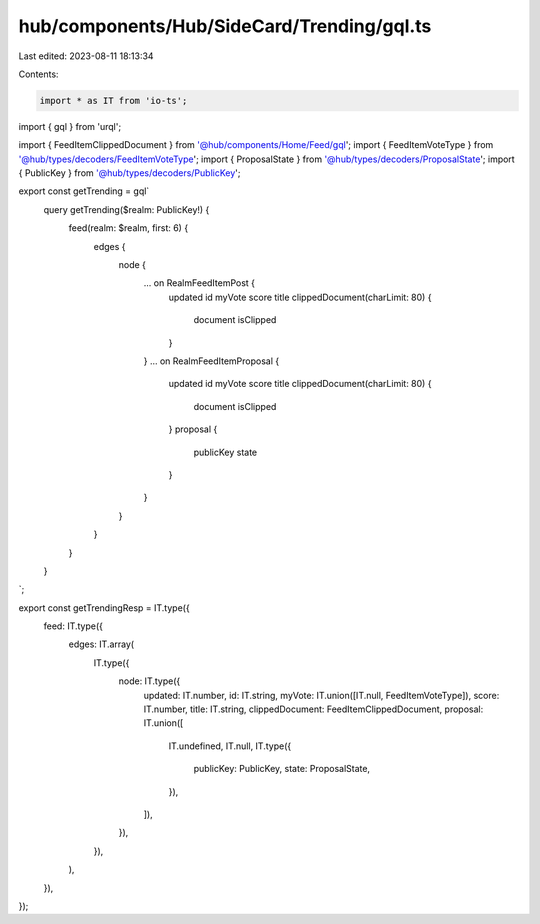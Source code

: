 hub/components/Hub/SideCard/Trending/gql.ts
===========================================

Last edited: 2023-08-11 18:13:34

Contents:

.. code-block:: ts

    import * as IT from 'io-ts';
import { gql } from 'urql';

import { FeedItemClippedDocument } from '@hub/components/Home/Feed/gql';
import { FeedItemVoteType } from '@hub/types/decoders/FeedItemVoteType';
import { ProposalState } from '@hub/types/decoders/ProposalState';
import { PublicKey } from '@hub/types/decoders/PublicKey';

export const getTrending = gql`
  query getTrending($realm: PublicKey!) {
    feed(realm: $realm, first: 6) {
      edges {
        node {
          ... on RealmFeedItemPost {
            updated
            id
            myVote
            score
            title
            clippedDocument(charLimit: 80) {
              document
              isClipped
            }
          }
          ... on RealmFeedItemProposal {
            updated
            id
            myVote
            score
            title
            clippedDocument(charLimit: 80) {
              document
              isClipped
            }
            proposal {
              publicKey
              state
            }
          }
        }
      }
    }
  }
`;

export const getTrendingResp = IT.type({
  feed: IT.type({
    edges: IT.array(
      IT.type({
        node: IT.type({
          updated: IT.number,
          id: IT.string,
          myVote: IT.union([IT.null, FeedItemVoteType]),
          score: IT.number,
          title: IT.string,
          clippedDocument: FeedItemClippedDocument,
          proposal: IT.union([
            IT.undefined,
            IT.null,
            IT.type({
              publicKey: PublicKey,
              state: ProposalState,
            }),
          ]),
        }),
      }),
    ),
  }),
});


